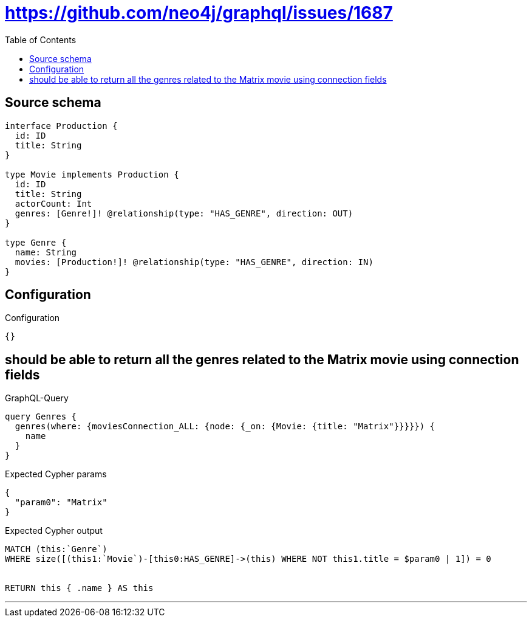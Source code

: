 :toc:

= https://github.com/neo4j/graphql/issues/1687

== Source schema

[source,graphql,schema=true]
----
interface Production {
  id: ID
  title: String
}

type Movie implements Production {
  id: ID
  title: String
  actorCount: Int
  genres: [Genre!]! @relationship(type: "HAS_GENRE", direction: OUT)
}

type Genre {
  name: String
  movies: [Production!]! @relationship(type: "HAS_GENRE", direction: IN)
}
----

== Configuration

.Configuration
[source,json,schema-config=true]
----
{}
----
== should be able to return all the genres related to the Matrix movie using connection fields

.GraphQL-Query
[source,graphql]
----
query Genres {
  genres(where: {moviesConnection_ALL: {node: {_on: {Movie: {title: "Matrix"}}}}}) {
    name
  }
}
----

.Expected Cypher params
[source,json]
----
{
  "param0": "Matrix"
}
----

.Expected Cypher output
[source,cypher]
----
MATCH (this:`Genre`)
WHERE size([(this1:`Movie`)-[this0:HAS_GENRE]->(this) WHERE NOT this1.title = $param0 | 1]) = 0


RETURN this { .name } AS this
----

'''


